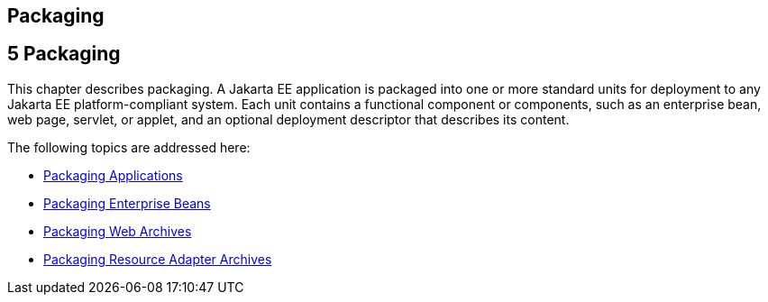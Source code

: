 ## Packaging


[[GKJIQ4]][[packaging]]

5 Packaging
-----------


This chapter describes packaging. A Jakarta EE application is packaged into
one or more standard units for deployment to any Jakarta EE
platform-compliant system. Each unit contains a functional component or
components, such as an enterprise bean, web page, servlet, or applet,
and an optional deployment descriptor that describes its content.

The following topics are addressed here:

* link:packaging001.html#BCGDJDFB[Packaging Applications]
* link:packaging002.html#BCGECBIJ[Packaging Enterprise Beans]
* link:packaging003.html#BCGHAHGD[Packaging Web Archives]
* link:packaging004.html#BCGDHBHJ[Packaging Resource Adapter Archives]


